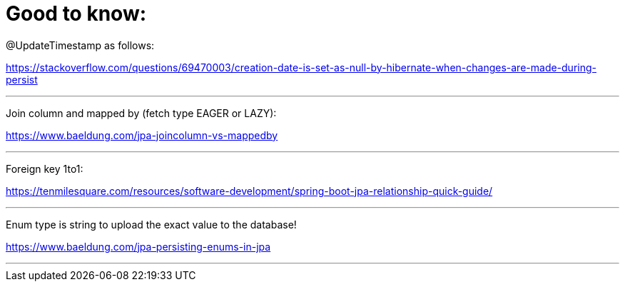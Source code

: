 = Good to know:

@UpdateTimestamp as follows:

https://stackoverflow.com/questions/69470003/creation-date-is-set-as-null-by-hibernate-when-changes-are-made-during-persist

'''

Join column and mapped by (fetch type EAGER or LAZY):

https://www.baeldung.com/jpa-joincolumn-vs-mappedby

'''

Foreign key 1to1:

https://tenmilesquare.com/resources/software-development/spring-boot-jpa-relationship-quick-guide/

'''

Enum type is string to upload the exact value to the database!

https://www.baeldung.com/jpa-persisting-enums-in-jpa

'''